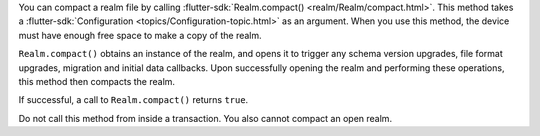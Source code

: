 You can compact a realm file by calling :flutter-sdk:`Realm.compact() 
<realm/Realm/compact.html>`. This method takes a :flutter-sdk:`Configuration 
<topics/Configuration-topic.html>` as an argument. When you use this method, 
the device must have enough free space to make a copy of the realm.

``Realm.compact()`` obtains an instance of the realm, and opens it to 
trigger any schema version upgrades, file format upgrades, migration and 
initial data callbacks. Upon successfully opening the realm and performing 
these operations, this method then compacts the realm.

If successful, a call to ``Realm.compact()`` returns ``true``.

Do not call this method from inside a transaction. You also cannot compact an 
open realm.
